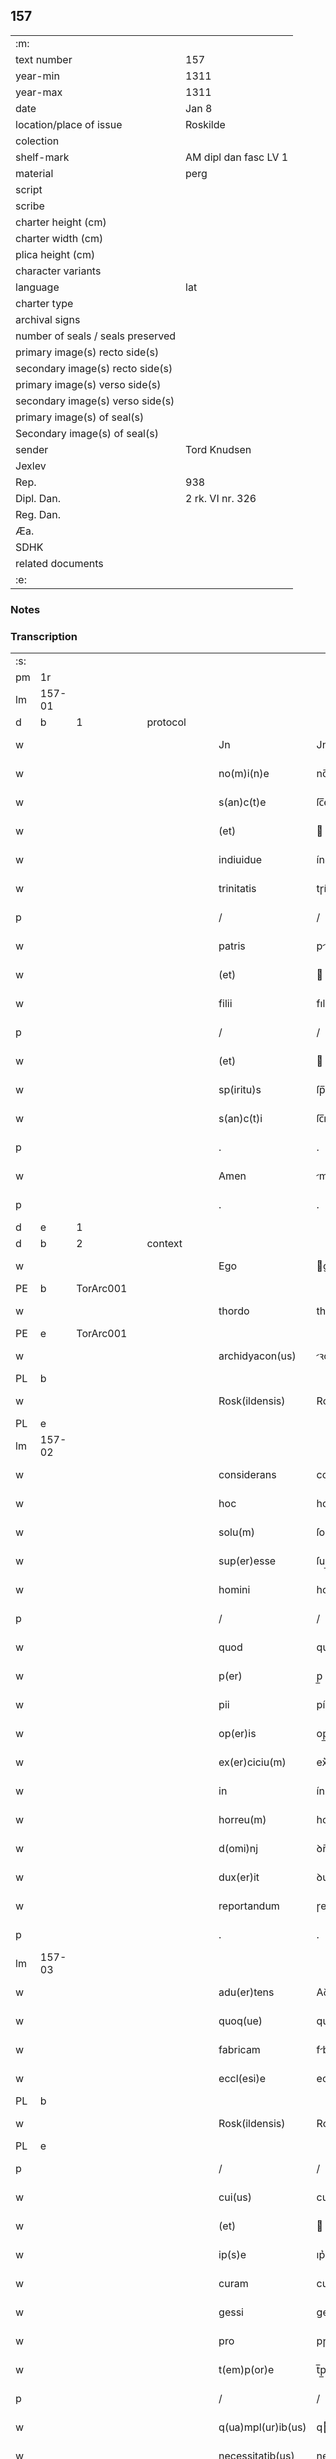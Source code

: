 ** 157

| :m:                               |                       |
| text number                       | 157                   |
| year-min                          | 1311                  |
| year-max                          | 1311                  |
| date                              | Jan 8                 |
| location/place of issue           | Roskilde              |
| colection                         |                       |
| shelf-mark                        | AM dipl dan fasc LV 1 |
| material                          | perg                  |
| script                            |                       |
| scribe                            |                       |
| charter height (cm)               |                       |
| charter width (cm)                |                       |
| plica height (cm)                 |                       |
| character variants                |                       |
| language                          | lat                   |
| charter type                      |                       |
| archival signs                    |                       |
| number of seals / seals preserved |                       |
| primary image(s) recto side(s)    |                       |
| secondary image(s) recto side(s)  |                       |
| primary image(s) verso side(s)    |                       |
| secondary image(s) verso side(s)  |                       |
| primary image(s) of seal(s)       |                       |
| Secondary image(s) of seal(s)     |                       |
| sender                            | Tord Knudsen          |
| Jexlev                            |                       |
| Rep.                              | 938                   |
| Dipl. Dan.                        | 2 rk. VI nr. 326      |
| Reg. Dan.                         |                       |
| Æa.                               |                       |
| SDHK                              |                       |
| related documents                 |                       |
| :e:                               |                       |

*** Notes


*** Transcription
| :s: |        |   |   |   |   |                    |               |   |   |   |   |     |   |   |   |               |          |          |  |    |    |    |    |
| pm  | 1r     |   |   |   |   |                    |               |   |   |   |   |     |   |   |   |               |          |          |  |    |    |    |    |
| lm  | 157-01 |   |   |   |   |                    |               |   |   |   |   |     |   |   |   |               |          |          |  |    |    |    |    |
| d  | b      | 1  |   | protocol  |   |                    |               |   |   |   |   |     |   |   |   |               |          |          |  |    |    |    |    |
| w   |        |   |   |   |   | Jn                 | Jn            |   |   |   |   | lat |   |   |   |        157-01 | 1:protocol |          |  |    |    |    |    |
| w   |        |   |   |   |   | no(m)i(n)e         | no̅ıe          |   |   |   |   | lat |   |   |   |        157-01 | 1:protocol |          |  |    |    |    |    |
| w   |        |   |   |   |   | s(an)c(t)e         | ſc̅e           |   |   |   |   | lat |   |   |   |        157-01 | 1:protocol |          |  |    |    |    |    |
| w   |        |   |   |   |   | (et)               |              |   |   |   |   | lat |   |   |   |        157-01 | 1:protocol |          |  |    |    |    |    |
| w   |        |   |   |   |   | indiuidue          | ínꝺíuíꝺue     |   |   |   |   | lat |   |   |   |        157-01 | 1:protocol |          |  |    |    |    |    |
| w   |        |   |   |   |   | trinitatis         | tɼíníttıs    |   |   |   |   | lat |   |   |   |        157-01 | 1:protocol |          |  |    |    |    |    |
| p   |        |   |   |   |   | /                  | /             |   |   |   |   | lat |   |   |   |        157-01 | 1:protocol |          |  |    |    |    |    |
| w   |        |   |   |   |   | patris             | ptɼís        |   |   |   |   | lat |   |   |   |        157-01 | 1:protocol |          |  |    |    |    |    |
| w   |        |   |   |   |   | (et)               |              |   |   |   |   | lat |   |   |   |        157-01 | 1:protocol |          |  |    |    |    |    |
| w   |        |   |   |   |   | filii              | fılíí         |   |   |   |   | lat |   |   |   |        157-01 | 1:protocol |          |  |    |    |    |    |
| p   |        |   |   |   |   | /                  | /             |   |   |   |   | lat |   |   |   |        157-01 | 1:protocol |          |  |    |    |    |    |
| w   |        |   |   |   |   | (et)               |              |   |   |   |   | lat |   |   |   |        157-01 | 1:protocol |          |  |    |    |    |    |
| w   |        |   |   |   |   | sp(iritu)s         | ſp̅s           |   |   |   |   | lat |   |   |   |        157-01 | 1:protocol |          |  |    |    |    |    |
| w   |        |   |   |   |   | s(an)c(t)i         | ſc̅ı           |   |   |   |   | lat |   |   |   |        157-01 | 1:protocol |          |  |    |    |    |    |
| p   |        |   |   |   |   | .                  | .             |   |   |   |   | lat |   |   |   |        157-01 | 1:protocol |          |  |    |    |    |    |
| w   |        |   |   |   |   | Amen               | me          |   |   |   |   | lat |   |   |   |        157-01 | 1:protocol |          |  |    |    |    |    |
| p   |        |   |   |   |   | .                  | .             |   |   |   |   | lat |   |   |   |        157-01 | 1:protocol |          |  |    |    |    |    |
| d  | e      | 1  |   |   |   |                    |               |   |   |   |   |     |   |   |   |               |          |          |  |    |    |    |    |
| d  | b      | 2  |   | context  |   |                    |               |   |   |   |   |     |   |   |   |               |          |          |  |    |    |    |    |
| w   |        |   |   |   |   | Ego                | go           |   |   |   |   | lat |   |   |   |        157-01 | 2:context |          |  |    |    |    |    |
| PE  | b      | TorArc001  |   |   |   |                    |               |   |   |   |   |     |   |   |   |               |          |          |  |    |    |    |    |
| w   |        |   |   |   |   | thordo             | thoꝛꝺo        |   |   |   |   | lat |   |   |   |        157-01 | 2:context |          |  |651|    |    |    |
| PE  | e      | TorArc001  |   |   |   |                    |               |   |   |   |   |     |   |   |   |               |          |          |  |    |    |    |    |
| w   |        |   |   |   |   | archidyacon(us)    | ꝛchıꝺýconꝰ  |   |   |   |   | lat |   |   |   |        157-01 | 2:context |          |  |    |    |    |    |
| PL  | b      |   |   |   |   |                    |               |   |   |   |   |     |   |   |   |               |          |          |  |    |    |    |    |
| w   |        |   |   |   |   | Rosk(ildensis)     | Roſꝃ          |   |   |   |   | lat |   |   |   |        157-01 | 2:context |          |  |    |    |720|    |
| PL  | e      |   |   |   |   |                    |               |   |   |   |   |     |   |   |   |               |          |          |  |    |    |    |    |
| lm  | 157-02 |   |   |   |   |                    |               |   |   |   |   |     |   |   |   |               |          |          |  |    |    |    |    |
| w   |        |   |   |   |   | considerans        | conſıꝺernſ   |   |   |   |   | lat |   |   |   |        157-02 | 2:context |          |  |    |    |    |    |
| w   |        |   |   |   |   | hoc                | hoc           |   |   |   |   | lat |   |   |   |        157-02 | 2:context |          |  |    |    |    |    |
| w   |        |   |   |   |   | solu(m)            | ſolu̅          |   |   |   |   | lat |   |   |   |        157-02 | 2:context |          |  |    |    |    |    |
| w   |        |   |   |   |   | sup(er)esse        | ſup̲eſſe       |   |   |   |   | lat |   |   |   |        157-02 | 2:context |          |  |    |    |    |    |
| w   |        |   |   |   |   | homini             | homíní        |   |   |   |   | lat |   |   |   |        157-02 | 2:context |          |  |    |    |    |    |
| p   |        |   |   |   |   | /                  | /             |   |   |   |   | lat |   |   |   |        157-02 | 2:context |          |  |    |    |    |    |
| w   |        |   |   |   |   | quod               | quoꝺ          |   |   |   |   | lat |   |   |   |        157-02 | 2:context |          |  |    |    |    |    |
| w   |        |   |   |   |   | p(er)              | p̲             |   |   |   |   | lat |   |   |   |        157-02 | 2:context |          |  |    |    |    |    |
| w   |        |   |   |   |   | pii                | píí           |   |   |   |   | lat |   |   |   |        157-02 | 2:context |          |  |    |    |    |    |
| w   |        |   |   |   |   | op(er)is           | op̲ıs          |   |   |   |   | lat |   |   |   |        157-02 | 2:context |          |  |    |    |    |    |
| w   |        |   |   |   |   | ex(er)ciciu(m)     | ex͛cıcıu̅       |   |   |   |   | lat |   |   |   |        157-02 | 2:context |          |  |    |    |    |    |
| w   |        |   |   |   |   | in                 | ín            |   |   |   |   | lat |   |   |   |        157-02 | 2:context |          |  |    |    |    |    |
| w   |        |   |   |   |   | horreu(m)          | hoꝛɼeu̅        |   |   |   |   | lat |   |   |   |        157-02 | 2:context |          |  |    |    |    |    |
| w   |        |   |   |   |   | d(omi)nj           | ꝺn̅ȷ           |   |   |   |   | lat |   |   |   |        157-02 | 2:context |          |  |    |    |    |    |
| w   |        |   |   |   |   | dux(er)it          | ꝺux͛ıt         |   |   |   |   | lat |   |   |   |        157-02 | 2:context |          |  |    |    |    |    |
| w   |        |   |   |   |   | reportandum        | ɼepoꝛtnꝺu   |   |   |   |   | lat |   |   |   |        157-02 | 2:context |          |  |    |    |    |    |
| p   |        |   |   |   |   | .                  | .             |   |   |   |   | lat |   |   |   |        157-02 | 2:context |          |  |    |    |    |    |
| lm  | 157-03 |   |   |   |   |                    |               |   |   |   |   |     |   |   |   |               |          |          |  |    |    |    |    |
| w   |        |   |   |   |   | adu(er)tens        | Aꝺu͛tenſ       |   |   |   |   | lat |   |   |   |        157-03 | 2:context |          |  |    |    |    |    |
| w   |        |   |   |   |   | quoq(ue)           | quoqꝫ         |   |   |   |   | lat |   |   |   |        157-03 | 2:context |          |  |    |    |    |    |
| w   |        |   |   |   |   | fabricam           | fbꝛıcm      |   |   |   |   | lat |   |   |   |        157-03 | 2:context |          |  |    |    |    |    |
| w   |        |   |   |   |   | eccl(esi)e         | eccl̅e         |   |   |   |   | lat |   |   |   |        157-03 | 2:context |          |  |    |    |    |    |
| PL  | b      |   |   |   |   |                    |               |   |   |   |   |     |   |   |   |               |          |          |  |    |    |    |    |
| w   |        |   |   |   |   | Rosk(ildensis)     | Roſꝃ          |   |   |   |   | lat |   |   |   |        157-03 | 2:context |          |  |    |    |721|    |
| PL  | e      |   |   |   |   |                    |               |   |   |   |   |     |   |   |   |               |          |          |  |    |    |    |    |
| p   |        |   |   |   |   | /                  | /             |   |   |   |   | lat |   |   |   |        157-03 | 2:context |          |  |    |    |    |    |
| w   |        |   |   |   |   | cui(us)            | cuı          |   |   |   |   | lat |   |   |   |        157-03 | 2:context |          |  |    |    |    |    |
| w   |        |   |   |   |   | (et)               |              |   |   |   |   | lat |   |   |   |        157-03 | 2:context |          |  |    |    |    |    |
| w   |        |   |   |   |   | ip(s)e             | ıp͛e           |   |   |   |   | lat |   |   |   |        157-03 | 2:context |          |  |    |    |    |    |
| w   |        |   |   |   |   | curam              | cuɼm         |   |   |   |   | lat |   |   |   |        157-03 | 2:context |          |  |    |    |    |    |
| w   |        |   |   |   |   | gessi              | geſſí         |   |   |   |   | lat |   |   |   |        157-03 | 2:context |          |  |    |    |    |    |
| w   |        |   |   |   |   | pro                | pɼo           |   |   |   |   | lat |   |   |   |        157-03 | 2:context |          |  |    |    |    |    |
| w   |        |   |   |   |   | t(em)p(or)e        | t̅p̲e           |   |   |   |   | lat |   |   |   |        157-03 | 2:context |          |  |    |    |    |    |
| p   |        |   |   |   |   | /                  | /             |   |   |   |   | lat |   |   |   |        157-03 | 2:context |          |  |    |    |    |    |
| w   |        |   |   |   |   | q(ua)mpl(ur)ib(us) | qmpl̅ıbꝫ      |   |   |   |   | lat |   |   |   |        157-03 | 2:context |          |  |    |    |    |    |
| w   |        |   |   |   |   | necessitatib(us)   | neceſſıttıbꝫ |   |   |   |   | lat |   |   |   |        157-03 | 2:context |          |  |    |    |    |    |
| w   |        |   |   |   |   | obuo-¦lutam        | obuo-¦lutm   |   |   |   |   | lat |   |   |   | 157-03—157-04 | 2:context |          |  |    |    |    |    |
| p   |        |   |   |   |   | /                  | /             |   |   |   |   | lat |   |   |   |        157-04 | 2:context |          |  |    |    |    |    |
| w   |        |   |   |   |   | ad                 | ꝺ            |   |   |   |   | lat |   |   |   |        157-04 | 2:context |          |  |    |    |    |    |
| w   |        |   |   |   |   | ampliandu(m)       | mplınꝺu̅     |   |   |   |   | lat |   |   |   |        157-04 | 2:context |          |  |    |    |    |    |
| w   |        |   |   |   |   | decore(m)          | ꝺecoꝛe̅        |   |   |   |   | lat |   |   |   |        157-04 | 2:context |          |  |    |    |    |    |
| w   |        |   |   |   |   | domus              | ꝺomus         |   |   |   |   | lat |   |   |   |        157-04 | 2:context |          |  |    |    |    |    |
| w   |        |   |   |   |   | d(omi)nj           | ꝺn̅           |   |   |   |   | lat |   |   |   |        157-04 | 2:context |          |  |    |    |    |    |
| p   |        |   |   |   |   | /                  | /             |   |   |   |   | lat |   |   |   |        157-04 | 2:context |          |  |    |    |    |    |
| w   |        |   |   |   |   | (et)               |              |   |   |   |   | lat |   |   |   |        157-04 | 2:context |          |  |    |    |    |    |
| w   |        |   |   |   |   | in                 | ín            |   |   |   |   | lat |   |   |   |        157-04 | 2:context |          |  |    |    |    |    |
| w   |        |   |   |   |   | susceptor(um)      | ſuſceptoꝝ     |   |   |   |   | lat |   |   |   |        157-04 | 2:context |          |  |    |    |    |    |
| w   |        |   |   |   |   | inibj              | ínıb         |   |   |   |   | lat |   |   |   |        157-04 | 2:context |          |  |    |    |    |    |
| w   |        |   |   |   |   | b(e)n(e)ficior(um) | bn̅fıcíoꝝ      |   |   |   |   | lat |   |   |   |        157-04 | 2:context |          |  |    |    |    |    |
| w   |        |   |   |   |   | reco(m)pensam      | ɼeco̅penſm    |   |   |   |   | lat |   |   |   |        157-04 | 2:context |          |  |    |    |    |    |
| p   |        |   |   |   |   | /                  | /             |   |   |   |   | lat |   |   |   |        157-04 | 2:context |          |  |    |    |    |    |
| w   |        |   |   |   |   | aliquale(m)        | lıqule̅      |   |   |   |   | lat |   |   |   |        157-04 | 2:context |          |  |    |    |    |    |
| p   |        |   |   |   |   | /                  | /             |   |   |   |   | lat |   |   |   |        157-04 | 2:context |          |  |    |    |    |    |
| lm  | 157-05 |   |   |   |   |                    |               |   |   |   |   |     |   |   |   |               |          |          |  |    |    |    |    |
| w   |        |   |   |   |   | do                 | ꝺo            |   |   |   |   | lat |   |   |   |        157-05 | 2:context |          |  |    |    |    |    |
| p   |        |   |   |   |   | /                  | /             |   |   |   |   | lat |   |   |   |        157-05 | 2:context |          |  |    |    |    |    |
| w   |        |   |   |   |   | lego               | lego          |   |   |   |   | lat |   |   |   |        157-05 | 2:context |          |  |    |    |    |    |
| p   |        |   |   |   |   | /                  | /             |   |   |   |   | lat |   |   |   |        157-05 | 2:context |          |  |    |    |    |    |
| w   |        |   |   |   |   | (et)               |              |   |   |   |   | lat |   |   |   |        157-05 | 2:context |          |  |    |    |    |    |
| w   |        |   |   |   |   | p(er)              | p̲             |   |   |   |   | lat |   |   |   |        157-05 | 2:context |          |  |    |    |    |    |
| w   |        |   |   |   |   | p(re)sentes        | p̅ſentes       |   |   |   |   | lat |   |   |   |        157-05 | 2:context |          |  |    |    |    |    |
| w   |        |   |   |   |   | trado              | tɼꝺo         |   |   |   |   | lat |   |   |   |        157-05 | 2:context |          |  |    |    |    |    |
| w   |        |   |   |   |   | (et)               |              |   |   |   |   | lat |   |   |   |        157-05 | 2:context |          |  |    |    |    |    |
| w   |        |   |   |   |   | incorp(or)o        | íncoꝛp̲o       |   |   |   |   | lat |   |   |   |        157-05 | 2:context |          |  |    |    |    |    |
| p   |        |   |   |   |   | /                  | /             |   |   |   |   | lat |   |   |   |        157-05 | 2:context |          |  |    |    |    |    |
| w   |        |   |   |   |   | d(i)c(t)e          | ꝺc̅e           |   |   |   |   | lat |   |   |   |        157-05 | 2:context |          |  |    |    |    |    |
| w   |        |   |   |   |   | eccl(esi)e         | eccl̅e         |   |   |   |   | lat |   |   |   |        157-05 | 2:context |          |  |    |    |    |    |
| PL  | b      |   |   |   |   |                    |               |   |   |   |   |     |   |   |   |               |          |          |  |    |    |    |    |
| w   |        |   |   |   |   | Rosk(ildensis)     | Roſꝃ          |   |   |   |   | lat |   |   |   |        157-05 | 2:context |          |  |    |    |722|    |
| PL  | e      |   |   |   |   |                    |               |   |   |   |   |     |   |   |   |               |          |          |  |    |    |    |    |
| w   |        |   |   |   |   | ad                 | ꝺ            |   |   |   |   | lat |   |   |   |        157-05 | 2:context |          |  |    |    |    |    |
| w   |        |   |   |   |   | suam               | ſum          |   |   |   |   | lat |   |   |   |        157-05 | 2:context |          |  |    |    |    |    |
| w   |        |   |   |   |   | fabricam           | fbꝛícm      |   |   |   |   | lat |   |   |   |        157-05 | 2:context |          |  |    |    |    |    |
| p   |        |   |   |   |   | /                  | /             |   |   |   |   | lat |   |   |   |        157-05 | 2:context |          |  |    |    |    |    |
| w   |        |   |   |   |   | vnu(m)             | ỽnu̅           |   |   |   |   | lat |   |   |   |        157-05 | 2:context |          |  |    |    |    |    |
| w   |        |   |   |   |   | mansu(m)           | mnſu̅         |   |   |   |   | lat |   |   |   |        157-05 | 2:context |          |  |    |    |    |    |
| w   |        |   |   |   |   | duar(um)           | ꝺuꝝ          |   |   |   |   | lat |   |   |   |        157-05 | 2:context |          |  |    |    |    |    |
| w   |        |   |   |   |   | marchar(um)        | mꝛchꝝ       |   |   |   |   | lat |   |   |   |        157-05 | 2:context |          |  |    |    |    |    |
| lm  | 157-06 |   |   |   |   |                    |               |   |   |   |   |     |   |   |   |               |          |          |  |    |    |    |    |
| w   |        |   |   |   |   | t(er)re            | t͛ɼe           |   |   |   |   | lat |   |   |   |        157-06 | 2:context |          |  |    |    |    |    |
| w   |        |   |   |   |   | in                 | ín            |   |   |   |   | lat |   |   |   |        157-06 | 2:context |          |  |    |    |    |    |
| PL  | b      |   |   |   |   |                    |               |   |   |   |   |     |   |   |   |               |          |          |  |    |    |    |    |
| w   |        |   |   |   |   | guthænsyo          | guthænſýo     |   |   |   |   | lat |   |   |   |        157-06 | 2:context |          |  |    |    |723|    |
| PL  | e      |   |   |   |   |                    |               |   |   |   |   |     |   |   |   |               |          |          |  |    |    |    |    |
| p   |        |   |   |   |   | /                  | /             |   |   |   |   | lat |   |   |   |        157-06 | 2:context |          |  |    |    |    |    |
| w   |        |   |   |   |   | in                 | ín            |   |   |   |   | lat |   |   |   |        157-06 | 2:context |          |  |    |    |    |    |
| w   |        |   |   |   |   | quo                | quo           |   |   |   |   | lat |   |   |   |        157-06 | 2:context |          |  |    |    |    |    |
| w   |        |   |   |   |   | su(n)t             | ſu̅t           |   |   |   |   | lat |   |   |   |        157-06 | 2:context |          |  |    |    |    |    |
| w   |        |   |   |   |   | duo                | ꝺuo           |   |   |   |   | lat |   |   |   |        157-06 | 2:context |          |  |    |    |    |    |
| w   |        |   |   |   |   | villici            | ỽıllıcí       |   |   |   |   | lat |   |   |   |        157-06 | 2:context |          |  |    |    |    |    |
| p   |        |   |   |   |   | /                  | /             |   |   |   |   | lat |   |   |   |        157-06 | 2:context |          |  |    |    |    |    |
| w   |        |   |   |   |   | cu(m)              | cu̅            |   |   |   |   | lat |   |   |   |        157-06 | 2:context |          |  |    |    |    |    |
| w   |        |   |   |   |   | estimacione        | eﬅímcıone    |   |   |   |   | lat |   |   |   |        157-06 | 2:context |          |  |    |    |    |    |
| w   |        |   |   |   |   | (et)               |              |   |   |   |   | lat |   |   |   |        157-06 | 2:context |          |  |    |    |    |    |
| w   |        |   |   |   |   | structura          | ﬅruuɼ       |   |   |   |   | lat |   |   |   |        157-06 | 2:context |          |  |    |    |    |    |
| p   |        |   |   |   |   | /                  | /             |   |   |   |   | lat |   |   |   |        157-06 | 2:context |          |  |    |    |    |    |
| w   |        |   |   |   |   | colonis            | colonís       |   |   |   |   | lat |   |   |   |        157-06 | 2:context |          |  |    |    |    |    |
| w   |        |   |   |   |   | (et)               |              |   |   |   |   | lat |   |   |   |        157-06 | 2:context |          |  |    |    |    |    |
| w   |        |   |   |   |   | inquilinis         | ínquílınıs    |   |   |   |   | lat |   |   |   |        157-06 | 2:context |          |  |    |    |    |    |
| p   |        |   |   |   |   | .                  | .             |   |   |   |   | lat |   |   |   |        157-06 | 2:context |          |  |    |    |    |    |
| w   |        |   |   |   |   | Jte(m)             | Jte̅           |   |   |   |   | lat |   |   |   |        157-06 | 2:context |          |  |    |    |    |    |
| w   |        |   |   |   |   | tres               | tɼeſ          |   |   |   |   | lat |   |   |   |        157-06 | 2:context |          |  |    |    |    |    |
| w   |        |   |   |   |   | oras               | oꝛs          |   |   |   |   | lat |   |   |   |        157-06 | 2:context |          |  |    |    |    |    |
| lm  | 157-07 |   |   |   |   |                    |               |   |   |   |   |     |   |   |   |               |          |          |  |    |    |    |    |
| w   |        |   |   |   |   | t(er)re            | t͛re           |   |   |   |   | lat |   |   |   |        157-07 | 2:context |          |  |    |    |    |    |
| w   |        |   |   |   |   | in                 | ín            |   |   |   |   | lat |   |   |   |        157-07 | 2:context |          |  |    |    |    |    |
| PL  | b      |   |   |   |   |                    |               |   |   |   |   |     |   |   |   |               |          |          |  |    |    |    |    |
| w   |        |   |   |   |   | hwilwinge          | hwılwínge     |   |   |   |   | lat |   |   |   |        157-07 | 2:context |          |  |    |    |724|    |
| w   |        |   |   |   |   | syndræ             | ſynꝺɼæ        |   |   |   |   | lat |   |   |   |        157-07 | 2:context |          |  |    |    |724|    |
| PL  | e      |   |   |   |   |                    |               |   |   |   |   |     |   |   |   |               |          |          |  |    |    |    |    |
| p   |        |   |   |   |   | /                  | /             |   |   |   |   | lat |   |   |   |        157-07 | 2:context |          |  |    |    |    |    |
| w   |        |   |   |   |   | cu(m)              | cu̅            |   |   |   |   | lat |   |   |   |        157-07 | 2:context |          |  |    |    |    |    |
| w   |        |   |   |   |   | pecorib(us)        | pecoꝛıbꝫ      |   |   |   |   | lat |   |   |   |        157-07 | 2:context |          |  |    |    |    |    |
| w   |        |   |   |   |   | (et)               |              |   |   |   |   | lat |   |   |   |        157-07 | 2:context |          |  |    |    |    |    |
| w   |        |   |   |   |   | structura          | ﬅruuɼ       |   |   |   |   | lat |   |   |   |        157-07 | 2:context |          |  |    |    |    |    |
| p   |        |   |   |   |   | .                  | .             |   |   |   |   | lat |   |   |   |        157-07 | 2:context |          |  |    |    |    |    |
| w   |        |   |   |   |   | Jte(m)             | Jte̅           |   |   |   |   | lat |   |   |   |        157-07 | 2:context |          |  |    |    |    |    |
| w   |        |   |   |   |   | vnam               | vnm          |   |   |   |   | lat |   |   |   |        157-07 | 2:context |          |  |    |    |    |    |
| w   |        |   |   |   |   | oram               | oꝛm          |   |   |   |   | lat |   |   |   |        157-07 | 2:context |          |  |    |    |    |    |
| w   |        |   |   |   |   | t(er)re            | t͛ɼe           |   |   |   |   | lat |   |   |   |        157-07 | 2:context |          |  |    |    |    |    |
| p   |        |   |   |   |   | /                  | /             |   |   |   |   | lat |   |   |   |        157-07 | 2:context |          |  |    |    |    |    |
| w   |        |   |   |   |   | in                 | ín            |   |   |   |   | lat |   |   |   |        157-07 | 2:context |          |  |    |    |    |    |
| PL  | b      |   |   |   |   |                    |               |   |   |   |   |     |   |   |   |               |          |          |  |    |    |    |    |
| w   |        |   |   |   |   | hæmmælef           | hæmmælef      |   |   |   |   | lat |   |   |   |        157-07 | 2:context |          |  |    |    |725|    |
| PL  | e      |   |   |   |   |                    |               |   |   |   |   |     |   |   |   |               |          |          |  |    |    |    |    |
| p   |        |   |   |   |   | /                  | /             |   |   |   |   | lat |   |   |   |        157-07 | 2:context |          |  |    |    |    |    |
| w   |        |   |   |   |   | cu(m)              | cu̅            |   |   |   |   | lat |   |   |   |        157-07 | 2:context |          |  |    |    |    |    |
| w   |        |   |   |   |   | structura          | ﬅruuɼ       |   |   |   |   | lat |   |   |   |        157-07 | 2:context |          |  |    |    |    |    |
| p   |        |   |   |   |   | .                  | .             |   |   |   |   | lat |   |   |   |        157-07 | 2:context |          |  |    |    |    |    |
| d  | e      | 2  |   |   |   |                    |               |   |   |   |   |     |   |   |   |               |          |          |  |    |    |    |    |
| lm  | 157-08 |   |   |   |   |                    |               |   |   |   |   |     |   |   |   |               |          |          |  |    |    |    |    |
| d  | b      | 3  |   | eschatocol  |   |                    |               |   |   |   |   |     |   |   |   |               |          |          |  |    |    |    |    |
| w   |        |   |   |   |   | Et                 | t            |   |   |   |   | lat |   |   |   |        157-08 | 3:eschatocol |          |  |    |    |    |    |
| w   |        |   |   |   |   | hoc                | hoc           |   |   |   |   | lat |   |   |   |        157-08 | 3:eschatocol |          |  |    |    |    |    |
| w   |        |   |   |   |   | om(n)ib(us)        | om̅ıbꝫ         |   |   |   |   | lat |   |   |   |        157-08 | 3:eschatocol |          |  |    |    |    |    |
| w   |        |   |   |   |   | quor(um)           | quoꝝ          |   |   |   |   | lat |   |   |   |        157-08 | 3:eschatocol |          |  |    |    |    |    |
| w   |        |   |   |   |   | int(er)est         | ınt͛eﬅ         |   |   |   |   | lat |   |   |   |        157-08 | 3:eschatocol |          |  |    |    |    |    |
| w   |        |   |   |   |   | significo          | ſıgnífıco     |   |   |   |   | lat |   |   |   |        157-08 | 3:eschatocol |          |  |    |    |    |    |
| w   |        |   |   |   |   | p(er)              | p̲             |   |   |   |   | lat |   |   |   |        157-08 | 3:eschatocol |          |  |    |    |    |    |
| w   |        |   |   |   |   | p(re)sentes        | p̅ſentes       |   |   |   |   | lat |   |   |   |        157-08 | 3:eschatocol |          |  |    |    |    |    |
| p   |        |   |   |   |   |                   |              |   |   |   |   | lat |   |   |   |        157-08 | 3:eschatocol |          |  |    |    |    |    |
| w   |        |   |   |   |   | quib(us)           | quıbꝫ         |   |   |   |   | lat |   |   |   |        157-08 | 3:eschatocol |          |  |    |    |    |    |
| w   |        |   |   |   |   | sigillu(m)         | ſıgıllu̅       |   |   |   |   | lat |   |   |   |        157-08 | 3:eschatocol |          |  |    |    |    |    |
| w   |        |   |   |   |   | meu(m)             | meu̅           |   |   |   |   | lat |   |   |   |        157-08 | 3:eschatocol |          |  |    |    |    |    |
| w   |        |   |   |   |   | vna                | vna           |   |   |   |   | lat |   |   |   |        157-08 | 3:eschatocol |          |  |    |    |    |    |
| w   |        |   |   |   |   | cu(m)              | cu̅            |   |   |   |   | lat |   |   |   |        157-08 | 3:eschatocol |          |  |    |    |    |    |
| w   |        |   |   |   |   | sigillo            | ſıgıllo       |   |   |   |   | lat |   |   |   |        157-08 | 3:eschatocol |          |  |    |    |    |    |
| w   |        |   |   |   |   | capit(u)li         | cpıtl̅ı       |   |   |   |   | lat |   |   |   |        157-08 | 3:eschatocol |          |  |    |    |    |    |
| p   |        |   |   |   |   | /                  | /             |   |   |   |   | lat |   |   |   |        157-08 | 3:eschatocol |          |  |    |    |    |    |
| w   |        |   |   |   |   | est                | eﬅ            |   |   |   |   | lat |   |   |   |        157-08 | 3:eschatocol |          |  |    |    |    |    |
| w   |        |   |   |   |   | appensu(m)         | enſu̅        |   |   |   |   | lat |   |   |   |        157-08 | 3:eschatocol |          |  |    |    |    |    |
| p   |        |   |   |   |   | .                  | .             |   |   |   |   | lat |   |   |   |        157-08 | 3:eschatocol |          |  |    |    |    |    |
| lm  | 157-09 |   |   |   |   |                    |               |   |   |   |   |     |   |   |   |               |          |          |  |    |    |    |    |
| w   |        |   |   |   |   | Datu(m)            | Datu̅          |   |   |   |   | lat |   |   |   |        157-09 | 3:eschatocol |          |  |    |    |    |    |
| w   |        |   |   |   |   | (et)               |              |   |   |   |   | lat |   |   |   |        157-09 | 3:eschatocol |          |  |    |    |    |    |
| w   |        |   |   |   |   | actum              | um          |   |   |   |   | lat |   |   |   |        157-09 | 3:eschatocol |          |  |    |    |    |    |
| p   |        |   |   |   |   | /                  | /             |   |   |   |   | lat |   |   |   |        157-09 | 3:eschatocol |          |  |    |    |    |    |
| w   |        |   |   |   |   | anno               | nno          |   |   |   |   | lat |   |   |   |        157-09 | 3:eschatocol |          |  |    |    |    |    |
| w   |        |   |   |   |   | d(omi)nj           | ꝺn̅           |   |   |   |   | lat |   |   |   |        157-09 | 3:eschatocol |          |  |    |    |    |    |
| p   |        |   |   |   |   | .                  | .             |   |   |   |   | lat |   |   |   |        157-09 | 3:eschatocol |          |  |    |    |    |    |
| n   |        |   |   |   |   | mͦ                  | ͦ             |   |   |   |   | lat |   |   |   |        157-09 | 3:eschatocol |          |  |    |    |    |    |
| p   |        |   |   |   |   | .                  | .             |   |   |   |   | lat |   |   |   |        157-09 | 3:eschatocol |          |  |    |    |    |    |
| n   |        |   |   |   |   | CCCͦ                | CCͦC           |   |   |   |   | lat |   |   |   |        157-09 | 3:eschatocol |          |  |    |    |    |    |
| p   |        |   |   |   |   | .                  | .             |   |   |   |   | lat |   |   |   |        157-09 | 3:eschatocol |          |  |    |    |    |    |
| w   |        |   |   |   |   | vndecimo           | vnꝺecímo      |   |   |   |   | lat |   |   |   |        157-09 | 3:eschatocol |          |  |    |    |    |    |
| p   |        |   |   |   |   | .                  | .             |   |   |   |   | lat |   |   |   |        157-09 | 3:eschatocol |          |  |    |    |    |    |
| w   |        |   |   |   |   | Jdus               | Jꝺuſ          |   |   |   |   | lat |   |   |   |        157-09 | 3:eschatocol |          |  |    |    |    |    |
| w   |        |   |   |   |   | Januarij           | Jnuꝛí      |   |   |   |   | lat |   |   |   |        157-09 | 3:eschatocol |          |  |    |    |    |    |
| p   |        |   |   |   |   | .                  | .             |   |   |   |   | lat |   |   |   |        157-09 | 3:eschatocol |          |  |    |    |    |    |
| n   |        |   |   |   |   | vj                 | ỽȷ            |   |   |   |   | lat |   |   |   |        157-09 | 3:eschatocol |          |  |    |    |    |    |
| p   |        |   |   |   |   | .                  | .             |   |   |   |   | lat |   |   |   |        157-09 | 3:eschatocol |          |  |    |    |    |    |
| w   |        |   |   |   |   | in                 | ín            |   |   |   |   | lat |   |   |   |        157-09 | 3:eschatocol |          |  |    |    |    |    |
| w   |        |   |   |   |   | Cap(itu)lo         | Cpl̅o         |   |   |   |   | lat |   |   |   |        157-09 | 3:eschatocol |          |  |    |    |    |    |
| PL  | b      |   |   |   |   |                    |               |   |   |   |   |     |   |   |   |               |          |          |  |    |    |    |    |
| w   |        |   |   |   |   | Rosk(ildensi)      | Roſꝃ          |   |   |   |   | lat |   |   |   |        157-09 | 3:eschatocol |          |  |    |    |726|    |
| PL  | e      |   |   |   |   |                    |               |   |   |   |   |     |   |   |   |               |          |          |  |    |    |    |    |
| p   |        |   |   |   |   | .                  | .             |   |   |   |   | lat |   |   |   |        157-09 | 3:eschatocol |          |  |    |    |    |    |
| d  | e      | 3  |   |   |   |                    |               |   |   |   |   |     |   |   |   |               |          |          |  |    |    |    |    |
| :e: |        |   |   |   |   |                    |               |   |   |   |   |     |   |   |   |               |          |          |  |    |    |    |    |